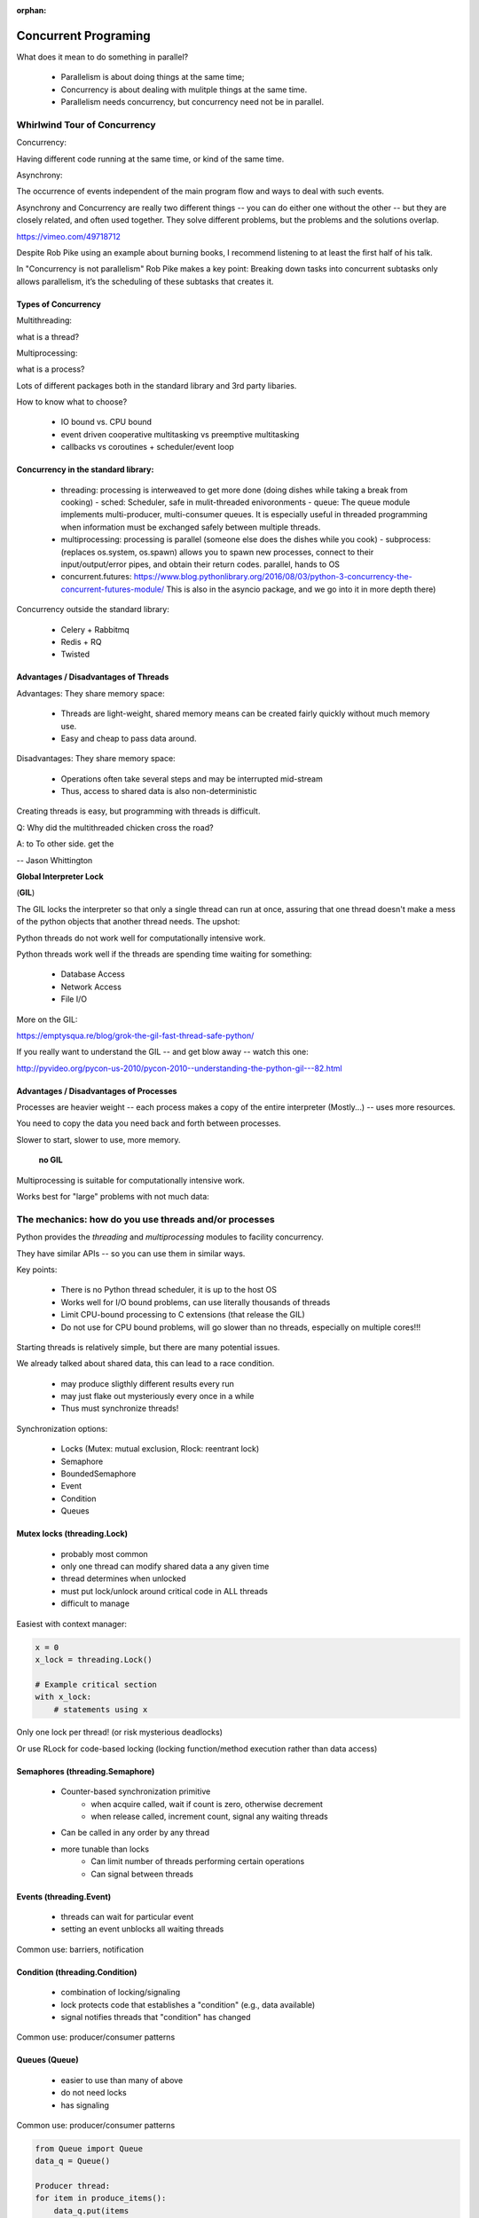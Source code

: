 :orphan:

.. _concurrency:

######################
Concurrent Programing
######################

What does it mean to do something in parallel?

 - Parallelism is about doing things at the same time; 
 - Concurrency is about dealing with mulitple things at the same time.
 - Parallelism needs concurrency, but concurrency need not be in parallel.


Whirlwind Tour of Concurrency
==============================

Concurrency:

Having different code running at the same time, or kind of the same time.

Asynchrony:

The occurrence of events independent of the main program flow and ways to deal with such events.

Asynchrony and Concurrency are really two different things -- you can do either
one without the other -- but they are closely related, and often used together.
They solve different problems, but the problems and the solutions overlap.


https://vimeo.com/49718712

Despite Rob Pike using an example about burning books, I recommend listening to
at least the first half of his talk.

In "Concurrency is not parallelism" Rob Pike makes a key point:
Breaking down tasks into concurrent subtasks only allows parallelism,
it’s the scheduling of these subtasks that creates it.


Types of Concurrency
--------------------

Multithreading:

what is a thread?

Multiprocessing:

what is a process?


Lots of different packages both in the standard library and 3rd party libaries.

How to know what to choose?

 - IO bound vs. CPU bound
 - event driven cooperative multitasking vs preemptive multitasking
 - callbacks vs coroutines + scheduler/event loop


Concurrency in the standard library:
------------------------------------

 - threading: processing is interweaved to get more done (doing dishes while taking a break from cooking)
   - sched: Scheduler, safe in mulit-threaded enivoronments
   - queue: The queue module implements multi-producer, multi-consumer queues. It is especially useful in threaded programming when information must be exchanged safely between multiple threads. 
 - multiprocessing: processing is parallel (someone else does the dishes while you cook)
   - subprocess: (replaces os.system, os.spawn) allows you to spawn new processes, connect to their input/output/error pipes, and obtain their return codes.  parallel, hands to OS
 - concurrent.futures: https://www.blog.pythonlibrary.org/2016/08/03/python-3-concurrency-the-concurrent-futures-module/ This is also in the asyncio package, and we go into it in more depth there)


Concurrency outside the standard library:

 - Celery + Rabbitmq
 - Redis + RQ
 - Twisted


Advantages / Disadvantages of Threads
--------------------------------------

Advantages:
They share memory space:

 - Threads are light-weight, shared memory means can be created fairly quickly without much memory use. 
 - Easy and cheap to pass data around.

Disadvantages:
They share memory space:

 - Operations often take several steps and may be interrupted mid-stream
 - Thus, access to shared data is also non-deterministic

Creating threads is easy, but programming with threads is difficult.


Q: Why did the multithreaded chicken cross the road?

A: to To other side. get the

-- Jason Whittington



**Global Interpreter Lock**

(**GIL**)

The GIL locks the interpreter so that only a single thread can run at once,
assuring that one thread doesn't make a mess of the python objects that
another thread needs. The upshot:

Python threads do not work well for computationally intensive work.

Python threads work well if the threads are spending time waiting for something:

 - Database Access
 - Network Access
 - File I/O

More on the GIL:

https://emptysqua.re/blog/grok-the-gil-fast-thread-safe-python/

If you really want to understand the GIL -- and get blow away -- watch this one:

http://pyvideo.org/pycon-us-2010/pycon-2010--understanding-the-python-gil---82.html

Advantages / Disadvantages of Processes
---------------------------------------

Processes are heavier weight -- each process makes a copy of the entire interpreter (Mostly...) -- uses more resources.

You need to copy the data you need back and forth between processes.

Slower to start, slower to use, more memory.

 **no GIL**

Multiprocessing is suitable for computationally intensive work.

Works best for "large" problems with not much data:


The mechanics: how do you use threads and/or processes
======================================================

Python provides the `threading` and `multiprocessing` modules to facility concurrency.

They have similar APIs -- so you can use them in similar ways.

Key points:

 - There is no Python thread scheduler, it is up to the host OS
 - Works well for I/O bound problems, can use literally thousands of threads
 - Limit CPU-bound processing to C extensions (that release the GIL)
 - Do not use for CPU bound problems, will go slower than no threads, especially on multiple cores!!!

Starting threads is relatively simple, but there are many potential issues.

We already talked about shared data, this can lead to a race condition.

 - may produce sligthly different results every run
 - may just flake out mysteriously every once in a while
 - Thus must synchronize threads!


Synchronization options:

 - Locks (Mutex: mutual exclusion, Rlock: reentrant lock)
 - Semaphore
 - BoundedSemaphore
 - Event
 - Condition
 - Queues


Mutex locks (threading.Lock)
----------------------------

 - probably most common
 - only one thread can modify shared data a any given time
 - thread determines when unlocked
 - must put lock/unlock around critical code in ALL threads
 - difficult to manage

Easiest with context manager:

.. code-block:: python

    x = 0
    x_lock = threading.Lock()

    # Example critical section
    with x_lock:
        # statements using x


Only one lock per thread! (or risk mysterious deadlocks)

Or use RLock for code-based locking (locking function/method execution rather than data access)


Semaphores (threading.Semaphore)
--------------------------------

 - Counter-based synchronization primitive
    - when acquire called, wait if count is zero, otherwise decrement 
    - when release called, increment count, signal any waiting threads
 - Can be called in any order by any thread
 - more tunable than locks
    - Can limit number of threads performing certain operations
    - Can signal between threads


Events (threading.Event)
------------------------

 - threads can wait for particular event
 - setting an event unblocks all waiting threads

Common use: barriers, notification


Condition (threading.Condition)
-------------------------------

 - combination of locking/signaling
 - lock protects code that establishes a "condition" (e.g., data available)
 - signal notifies threads that "condition" has changed

Common use: producer/consumer patterns


Queues (Queue)
--------------

 - easier to use than many of above
 - do not need locks
 - has signaling

Common use: producer/consumer patterns


.. code-block:: python


    from Queue import Queue
    data_q = Queue()

    Producer thread:
    for item in produce_items():
        data_q.put(items

    Consumer thread:
    while True:
        item = q.get()
        consume_item(item)


Scheduling (sched)
------------------

 - Schedules based on time, either absolute or delay
 - Low level, so has many of the traps of the threading synchromization primitives.


Multiprocessing
---------------

For this to work, want to send messages, as each process runs its own
independent Python interpreter.


Pipes and Pickle and Subprocess
-------------------------------

 - Very low level, for the brave of heart
 - Can send just about any Python object


Multiprocessing (multiprocessing)
---------------------------------

 - processes are completely isolated
 - no locking :)
 - instead messaging


Messaging
---------

Pipes (multiprocessing.Pipe):

 - Returns a pair of coneected objects
 - Largely mimics Unix pipes, but higher level
 - send picked objects or buffers


Queues (multiprocessing.Queue):

 - same interface as Queue
 - implemented on top of pipes
 - means you can pretty easily port threaded programs using queues to mutiprocessing
   - queue is only shared data


Other features of Multiprocessing

 - Pools
 - Shared objects and arrays
 - Synchronization primitives
 - Managed objects
 - Connections
